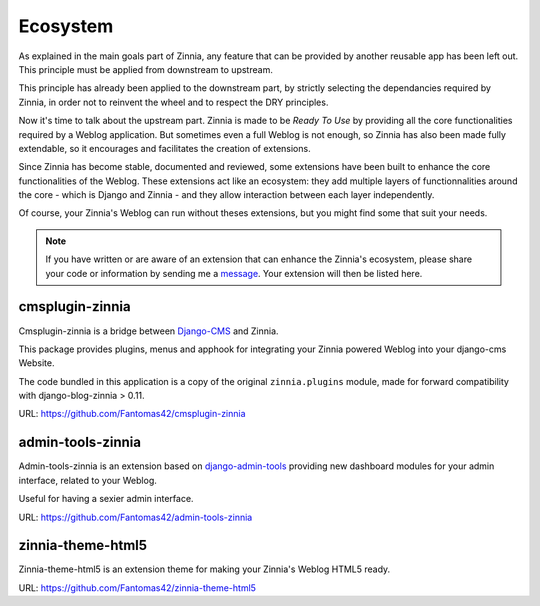 =========
Ecosystem
=========

As explained in the main goals part of Zinnia, any feature that can be
provided by another reusable app has been left out. This principle must
be applied from downstream to upstream.

This principle has already been applied to the downstream part, by strictly
selecting the dependancies required by Zinnia, in order not to reinvent the
wheel and to respect the DRY principles.

Now it's time to talk about the upstream part. Zinnia is made to be
*Ready To Use* by providing all the core functionalities required by a
Weblog application.
But sometimes even a full Weblog is not enough, so Zinnia has also been
made fully extendable, so it encourages and facilitates the creation of
extensions.

Since Zinnia has become stable, documented and reviewed, some extensions
have been built to enhance the core functionalities of the Weblog. These
extensions act like an ecosystem: they add multiple layers of
functionnalities around the core - which is Django and Zinnia - and they
allow interaction between each layer independently.

Of course, your Zinnia's Weblog can run without theses extensions, but you
might find some that suit your needs.

.. note::
   If you have written or are aware of an extension that can enhance the
   Zinnia's ecosystem, please share your code or information by sending
   me a `message`_. Your extension will then be listed here.


cmsplugin-zinnia
================

Cmsplugin-zinnia is a bridge between `Django-CMS`_ and Zinnia.

This package provides plugins, menus and apphook for integrating your
Zinnia powered Weblog into your django-cms Website.

The code bundled in this application is a copy of the original
``zinnia.plugins`` module, made for forward compatibility with
django-blog-zinnia > 0.11.

URL: https://github.com/Fantomas42/cmsplugin-zinnia

admin-tools-zinnia
==================

Admin-tools-zinnia is an extension based on `django-admin-tools`_ providing
new dashboard modules for your admin interface, related to your Weblog.

Useful for having a sexier admin interface.

URL: https://github.com/Fantomas42/admin-tools-zinnia

zinnia-theme-html5
==================

Zinnia-theme-html5 is an extension theme for making your Zinnia's Weblog
HTML5 ready.

URL: https://github.com/Fantomas42/zinnia-theme-html5


.. _`message`: https://github.com/Fantomas42
.. _`Django-CMS`: http://www.django-cms.org/
.. _`django-admin-tools`: http://django-admin-tools.readthedocs.org/en/latest/index.html
